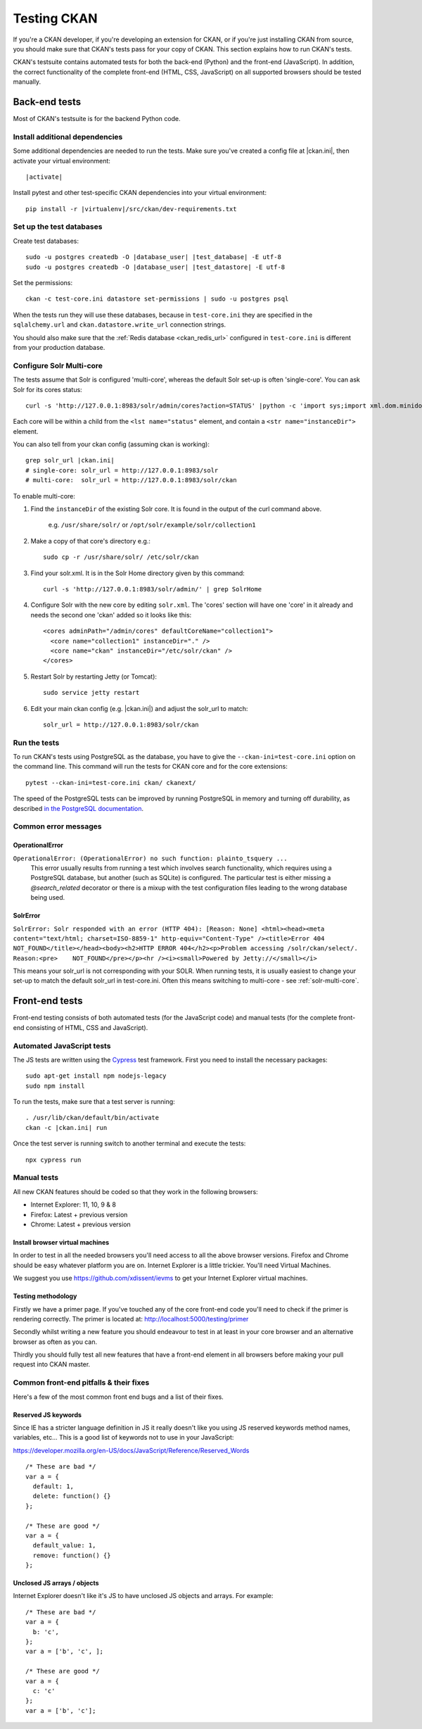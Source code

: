 ============
Testing CKAN
============

If you're a CKAN developer, if you're developing an extension for CKAN, or if
you're just installing CKAN from source, you should make sure that CKAN's tests
pass for your copy of CKAN. This section explains how to run CKAN's tests.

CKAN's testsuite contains automated tests for both the back-end (Python) and
the front-end (JavaScript). In addition, the correct functionality of the
complete front-end (HTML, CSS, JavaScript) on all supported browsers should be
tested manually.

.. seealso::

   :doc:`CKAN coding standards for tests <testing>`
     Conventions for writing tests for CKAN

--------------
Back-end tests
--------------

Most of CKAN's testsuite is for the backend Python code.

~~~~~~~~~~~~~~~~~~~~~~~~~~~~~~~
Install additional dependencies
~~~~~~~~~~~~~~~~~~~~~~~~~~~~~~~

Some additional dependencies are needed to run the tests. Make sure you've
created a config file at |ckan.ini|, then activate your
virtual environment:

.. parsed-literal::

    |activate|

Install pytest and other test-specific CKAN dependencies into your virtual
environment:

.. parsed-literal::

    pip install -r |virtualenv|/src/ckan/dev-requirements.txt

.. _datastore-test-set-permissions:

~~~~~~~~~~~~~~~~~~~~~~~~~
Set up the test databases
~~~~~~~~~~~~~~~~~~~~~~~~~

Create test databases:

.. parsed-literal::

    sudo -u postgres createdb -O |database_user| |test_database| -E utf-8
    sudo -u postgres createdb -O |database_user| |test_datastore| -E utf-8

Set the permissions::

    ckan -c test-core.ini datastore set-permissions | sudo -u postgres psql

When the tests run they will use these databases, because in ``test-core.ini``
they are specified in the ``sqlalchemy.url`` and ``ckan.datastore.write_url``
connection strings.

You should also make sure that the :ref:`Redis database <ckan_redis_url>`
configured in ``test-core.ini`` is different from your production database.


.. _solr-multi-core:

~~~~~~~~~~~~~~~~~~~~~~~~~
Configure Solr Multi-core
~~~~~~~~~~~~~~~~~~~~~~~~~

The tests assume that Solr is configured 'multi-core', whereas the default
Solr set-up is often 'single-core'. You can ask Solr for its cores status::

    curl -s 'http://127.0.0.1:8983/solr/admin/cores?action=STATUS' |python -c 'import sys;import xml.dom.minidom;s=sys.stdin.read();print(xml.dom.minidom.parseString(s).toprettyxml())'

Each core will be within a child from the ``<lst name="status"`` element, and contain a ``<str name="instanceDir">`` element.

You can also tell from your ckan config (assuming ckan is working)::

    grep solr_url |ckan.ini|
    # single-core: solr_url = http://127.0.0.1:8983/solr
    # multi-core:  solr_url = http://127.0.0.1:8983/solr/ckan

To enable multi-core:

1. Find the ``instanceDir`` of the existing Solr core. It is found in the output of the curl command above.

       e.g. ``/usr/share/solr/`` or ``/opt/solr/example/solr/collection1``

2. Make a copy of that core's directory e.g.::

       sudo cp -r /usr/share/solr/ /etc/solr/ckan

3. Find your solr.xml. It is in the Solr Home directory given by this command::

       curl -s 'http://127.0.0.1:8983/solr/admin/' | grep SolrHome

4. Configure Solr with the new core by editing ``solr.xml``. The 'cores' section will have one 'core' in it already and needs the second one 'ckan' added so it looks like this::

       <cores adminPath="/admin/cores" defaultCoreName="collection1">
         <core name="collection1" instanceDir="." />
         <core name="ckan" instanceDir="/etc/solr/ckan" />
       </cores>

5. Restart Solr by restarting Jetty (or Tomcat)::

       sudo service jetty restart

6. Edit your main ckan config (e.g. |ckan.ini|) and adjust the solr_url to match::

       solr_url = http://127.0.0.1:8983/solr/ckan


~~~~~~~~~~~~~
Run the tests
~~~~~~~~~~~~~

To run CKAN's tests using PostgreSQL as the database, you have to give the
``--ckan-ini=test-core.ini`` option on the command line. This command will
run the tests for CKAN core and for the core extensions::

     pytest --ckan-ini=test-core.ini ckan/ ckanext/

The speed of the PostgreSQL tests can be improved by running PostgreSQL in
memory and turning off durability, as described
`in the PostgreSQL documentation <http://www.postgresql.org/docs/9.0/static/non-durability.html>`_.


~~~~~~~~~~~~~~~~~~~~~
Common error messages
~~~~~~~~~~~~~~~~~~~~~

OperationalError
================

``OperationalError: (OperationalError) no such function: plainto_tsquery ...``
   This error usually results from running a test which involves search functionality, which requires using a PostgreSQL database, but another (such as SQLite) is configured. The particular test is either missing a `@search_related` decorator or there is a mixup with the test configuration files leading to the wrong database being used.


SolrError
=========

``SolrError: Solr responded with an error (HTTP 404): [Reason: None]
<html><head><meta content="text/html; charset=ISO-8859-1" http-equiv="Content-Type" /><title>Error 404 NOT_FOUND</title></head><body><h2>HTTP ERROR 404</h2><p>Problem accessing /solr/ckan/select/. Reason:<pre>    NOT_FOUND</pre></p><hr /><i><small>Powered by Jetty://</small></i>``

This means your solr_url is not corresponding with your SOLR. When running tests, it is usually easiest to change your set-up to match the default solr_url in test-core.ini. Often this means switching to multi-core - see :ref:`solr-multi-core`.


---------------
Front-end tests
---------------
Front-end testing consists of both automated tests (for the JavaScript code)
and manual tests (for the complete front-end consisting of HTML, CSS and
JavaScript).

~~~~~~~~~~~~~~~~~~~~~~~~~~
Automated JavaScript tests
~~~~~~~~~~~~~~~~~~~~~~~~~~

The JS tests are written using the Cypress_ test framework. First you need to install the necessary packages::

    sudo apt-get install npm nodejs-legacy
    sudo npm install

.. _Cypress: https://www.cypress.io/

To run the tests, make sure that a test server is running::

    . /usr/lib/ckan/default/bin/activate
    ckan -c |ckan.ini| run

Once the test server is running switch to another terminal and execute the
tests::

    npx cypress run

~~~~~~~~~~~~
Manual tests
~~~~~~~~~~~~
All new CKAN features should be coded so that they work in the
following browsers:

* Internet Explorer: 11, 10, 9 & 8
* Firefox: Latest + previous version
* Chrome: Latest + previous version

Install browser virtual machines
================================

In order to test in all the needed browsers you'll need access to
all the above browser versions. Firefox and Chrome should be easy
whatever platform you are on. Internet Explorer is a little trickier.
You'll need Virtual Machines.

We suggest you use https://github.com/xdissent/ievms to get your
Internet Explorer virtual machines.

Testing methodology
===================

Firstly we have a primer page. If you've touched any of the core
front-end code you'll need to check if the primer is rendering
correctly. The primer is located at:
http://localhost:5000/testing/primer

Secondly whilst writing a new feature you should endeavour to test
in at least in your core browser and an alternative browser as often
as you can.

Thirdly you should fully test all new features that have a front-end
element in all browsers before making your pull request into
CKAN master.

~~~~~~~~~~~~~~~~~~~~~~~~~~~~~~~~~~~~~~~
Common front-end pitfalls & their fixes
~~~~~~~~~~~~~~~~~~~~~~~~~~~~~~~~~~~~~~~

Here's a few of the most common front end bugs and a list of their
fixes.

Reserved JS keywords
====================

Since IE has a stricter language definition in JS it really doesn't
like you using JS reserved keywords method names, variables, etc...
This is a good list of keywords not to use in your JavaScript:

https://developer.mozilla.org/en-US/docs/JavaScript/Reference/Reserved_Words

::

  /* These are bad */
  var a = {
    default: 1,
    delete: function() {}
  };

  /* These are good */
  var a = {
    default_value: 1,
    remove: function() {}
  };

Unclosed JS arrays / objects
============================

Internet Explorer doesn't like it's JS to have unclosed JS objects
and arrays. For example:

::

  /* These are bad */
  var a = {
    b: 'c',
  };
  var a = ['b', 'c', ];

  /* These are good */
  var a = {
    c: 'c'
  };
  var a = ['b', 'c'];
